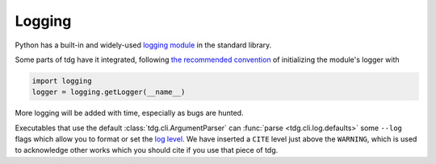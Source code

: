 Logging
=======

Python has a built-in and widely-used `logging module`_ in the standard library.

Some parts of tdg have it integrated, following `the recommended convention`_ of initializing the module's logger with

.. code-block:: python

   import logging
   logger = logging.getLogger(__name__)

More logging will be added with time, especially as bugs are hunted.

Executables that use the default :class:`tdg.cli.ArgumentParser` can :func:`parse <tdg.cli.log.defaults>` some ``--log`` flags which allow you to format or set the `log level`_.
We have inserted a ``CITE`` level just above the ``WARNING``, which is used to acknowledge other works which you should cite if you use that piece of tdg.


.. _logging module: https://docs.python.org/3/library/logging.html
.. _the recommended convention: https://docs.python.org/3/howto/logging.html#logging-advanced-tutorial
.. _log level: https://docs.python.org/3/library/logging.html#logging-levels
